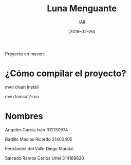 #+title: Luna Menguante
#+author: /All
#+date: [2019-02-26]
Proyecto en maven.

* ¿Cómo compilar el proyecto?
mvn clean install

mvn tomcat7:run

* Nombres
Angeles García Iván 312130974

Badillo Macias Ricardo 31400405

Fernández del Valle Diego Marcial

Salcedo Ramos Carlos Uriel 314189820
